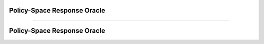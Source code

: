Policy-Space Response Oracle
======================================================================

.. contents::
    :local:
    :depth: 2

----------------------

.. _PSRO:

Policy-Space Response Oracle
====================================
